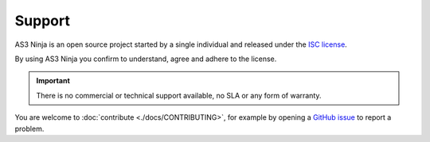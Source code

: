 =======
Support
=======

AS3 Ninja is an open source project started by a single individual and released under the `ISC license`_.

.. _`ISC license`: https://github.com/simonkowallik/as3ninja/blob/master/LICENSE

By using AS3 Ninja you confirm to understand, agree and adhere to the license.


.. Important:: There is no commercial or technical support available, no SLA or any form of warranty.


You are welcome to :doc:`contribute <./docs/CONTRIBUTING>`, for example by opening a `GitHub issue`_ to report a problem.

.. _`GitHub issue`: https://github.com/simonkowallik/as3ninja
